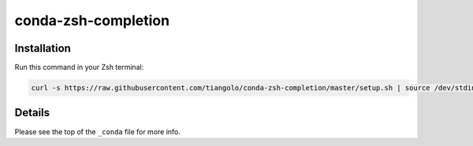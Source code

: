 conda-zsh-completion
====================

Installation
------------

Run this command in your Zsh terminal:

.. code-block:: bash

    curl -s https://raw.githubusercontent.com/tiangolo/conda-zsh-completion/master/setup.sh | source /dev/stdin

Details
-------

Please see the top of the ``_conda`` file for more info.
